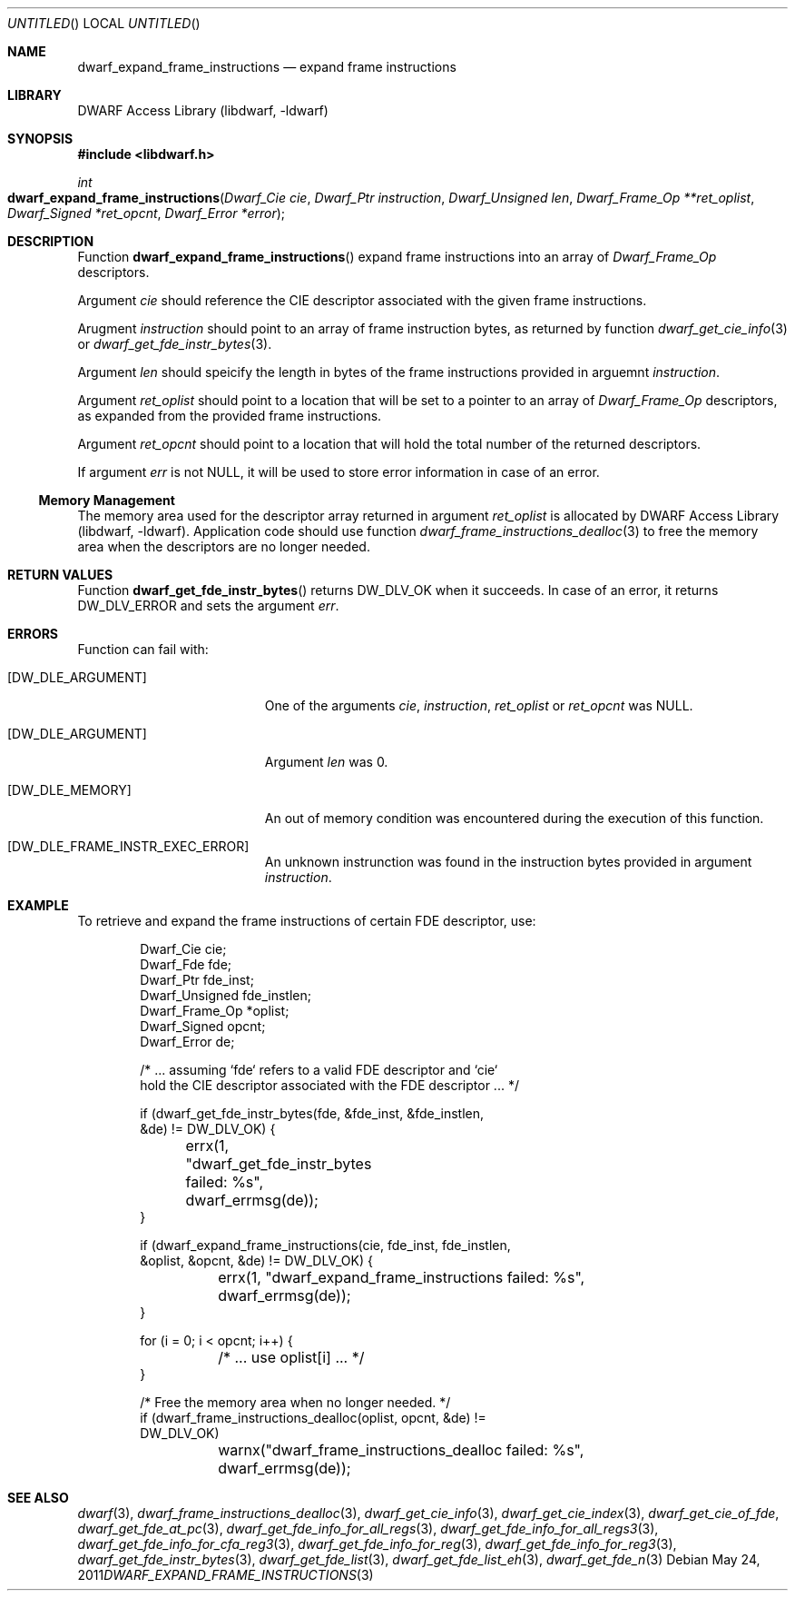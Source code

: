 .\" Copyright (c) 2011 Kai Wang
.\" All rights reserved.
.\"
.\" Redistribution and use in source and binary forms, with or without
.\" modification, are permitted provided that the following conditions
.\" are met:
.\" 1. Redistributions of source code must retain the above copyright
.\"    notice, this list of conditions and the following disclaimer.
.\" 2. Redistributions in binary form must reproduce the above copyright
.\"    notice, this list of conditions and the following disclaimer in the
.\"    documentation and/or other materials provided with the distribution.
.\"
.\" THIS SOFTWARE IS PROVIDED BY THE AUTHOR AND CONTRIBUTORS ``AS IS'' AND
.\" ANY EXPRESS OR IMPLIED WARRANTIES, INCLUDING, BUT NOT LIMITED TO, THE
.\" IMPLIED WARRANTIES OF MERCHANTABILITY AND FITNESS FOR A PARTICULAR PURPOSE
.\" ARE DISCLAIMED.  IN NO EVENT SHALL THE AUTHOR OR CONTRIBUTORS BE LIABLE
.\" FOR ANY DIRECT, INDIRECT, INCIDENTAL, SPECIAL, EXEMPLARY, OR CONSEQUENTIAL
.\" DAMAGES (INCLUDING, BUT NOT LIMITED TO, PROCUREMENT OF SUBSTITUTE GOODS
.\" OR SERVICES; LOSS OF USE, DATA, OR PROFITS; OR BUSINESS INTERRUPTION)
.\" HOWEVER CAUSED AND ON ANY THEORY OF LIABILITY, WHETHER IN CONTRACT, STRICT
.\" LIABILITY, OR TORT (INCLUDING NEGLIGENCE OR OTHERWISE) ARISING IN ANY WAY
.\" OUT OF THE USE OF THIS SOFTWARE, EVEN IF ADVISED OF THE POSSIBILITY OF
.\" SUCH DAMAGE.
.\"
.\" $Id$
.\"
.Dd May 24, 2011
.Os
.Dt DWARF_EXPAND_FRAME_INSTRUCTIONS 3
.Sh NAME
.Nm dwarf_expand_frame_instructions
.Nd expand frame instructions 
.Sh LIBRARY
.Lb libdwarf
.Sh SYNOPSIS
.In libdwarf.h
.Ft int
.Fo dwarf_expand_frame_instructions
.Fa "Dwarf_Cie cie"
.Fa "Dwarf_Ptr instruction"
.Fa "Dwarf_Unsigned len"
.Fa "Dwarf_Frame_Op **ret_oplist"
.Fa "Dwarf_Signed *ret_opcnt"
.Fa "Dwarf_Error *error"
.Fc
.Sh DESCRIPTION
Function
.Fn dwarf_expand_frame_instructions
expand frame instructions into an array of
.Vt Dwarf_Frame_Op
descriptors.
.Pp
Argument
.Ar cie
should reference the CIE descriptor associated with
the given frame instructions.
.Pp
Arugment
.Ar instruction
should point to an array of frame instruction bytes, as
returned by function
.Xr dwarf_get_cie_info 3
or
.Xr dwarf_get_fde_instr_bytes 3 .
.Pp
Argument
.Ar len
should speicify the length in bytes of the frame instructions
provided in arguemnt
.Ar instruction .
.Pp
Argument
.Ar ret_oplist
should point to a location that will be set to a pointer to
an array of
.Vt Dwarf_Frame_Op
descriptors, as expanded from the provided frame instructions.
.Pp
Argument
.Ar ret_opcnt
should point to a location that will hold the total number of the
returned descriptors.
.Pp
If argument
.Ar err
is not NULL, it will be used to store error information in case of an
error.
.Ss Memory Management
The memory area used for the descriptor array returned in argument
.Ar ret_oplist
is allocated by
.Lb libdwarf .
Application code should use function
.Xr dwarf_frame_instructions_dealloc 3
to free the memory area when the descriptors are no longer needed.
.Sh RETURN VALUES
Function
.Fn dwarf_get_fde_instr_bytes
returns
.Dv DW_DLV_OK
when it succeeds.
In case of an error, it returns
.Dv DW_DLV_ERROR
and sets the argument
.Ar err .
.Sh ERRORS
Function
can fail with:
.Bl -tag -width ".Bq Er DW_DLE_ARGUMENT"
.It Bq Er DW_DLE_ARGUMENT
One of the arguments
.Ar cie ,
.Ar instruction ,
.Ar ret_oplist
or
.Ar ret_opcnt
was NULL.
.It Bq Er DW_DLE_ARGUMENT
Argument
.Ar len
was 0.
.It Bq Er DW_DLE_MEMORY
An out of memory condition was encountered during the execution of
this function.
.It Bq Er DW_DLE_FRAME_INSTR_EXEC_ERROR
An unknown instrunction was found in the instruction bytes provided
in argument
.Ar instruction .
.El
.Sh EXAMPLE
To retrieve and expand the frame instructions of certain FDE descriptor,
use:
.Bd -literal -offset indent
Dwarf_Cie cie;
Dwarf_Fde fde;
Dwarf_Ptr fde_inst;
Dwarf_Unsigned fde_instlen;
Dwarf_Frame_Op *oplist;
Dwarf_Signed opcnt;
Dwarf_Error de;

/* ... assuming `fde` refers to a valid FDE descriptor and `cie`
  hold the CIE descriptor associated with the FDE descriptor ... */

if (dwarf_get_fde_instr_bytes(fde, &fde_inst, &fde_instlen,
    &de) != DW_DLV_OK) {
	errx(1, "dwarf_get_fde_instr_bytes failed: %s",
	    dwarf_errmsg(de));
}

if (dwarf_expand_frame_instructions(cie, fde_inst, fde_instlen,
    &oplist, &opcnt, &de) != DW_DLV_OK) {
	errx(1, "dwarf_expand_frame_instructions failed: %s",
	    dwarf_errmsg(de));
}

for (i = 0; i < opcnt; i++) {
	/* ... use oplist[i] ... */
}

/* Free the memory area when no longer needed. */
if (dwarf_frame_instructions_dealloc(oplist, opcnt, &de) !=
    DW_DLV_OK)
	warnx("dwarf_frame_instructions_dealloc failed: %s",
	    dwarf_errmsg(de));
.Ed
.Sh SEE ALSO
.Xr dwarf 3 ,
.Xr dwarf_frame_instructions_dealloc 3 ,
.Xr dwarf_get_cie_info 3 ,
.Xr dwarf_get_cie_index 3 ,
.Xr dwarf_get_cie_of_fde ,
.Xr dwarf_get_fde_at_pc 3 ,
.Xr dwarf_get_fde_info_for_all_regs 3 ,
.Xr dwarf_get_fde_info_for_all_regs3 3 ,
.Xr dwarf_get_fde_info_for_cfa_reg3 3 ,
.Xr dwarf_get_fde_info_for_reg 3 ,
.Xr dwarf_get_fde_info_for_reg3 3 ,
.Xr dwarf_get_fde_instr_bytes 3 ,
.Xr dwarf_get_fde_list 3 ,
.Xr dwarf_get_fde_list_eh 3 ,
.Xr dwarf_get_fde_n 3
